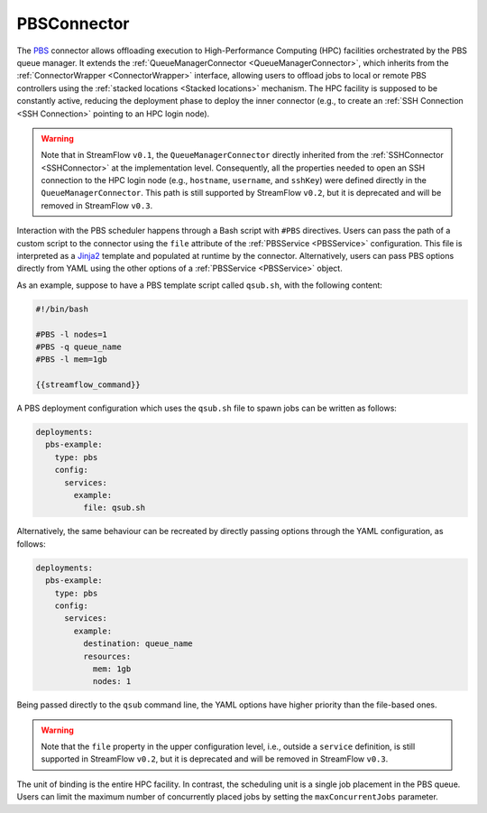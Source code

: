 =====================
PBSConnector
=====================

The `PBS <https://www.openpbs.org/>`_ connector allows offloading execution to High-Performance Computing (HPC) facilities orchestrated by the PBS queue manager. It extends the :ref:`QueueManagerConnector <QueueManagerConnector>`, which inherits from the :ref:`ConnectorWrapper <ConnectorWrapper>` interface, allowing users to offload jobs to local or remote PBS controllers using the :ref:`stacked locations <Stacked locations>` mechanism. The HPC facility is supposed to be constantly active, reducing the deployment phase to deploy the inner connector (e.g., to create an :ref:`SSH Connection <SSH Connection>` pointing to an HPC login node).

.. warning::

   Note that in StreamFlow ``v0.1``, the ``QueueManagerConnector`` directly inherited from the :ref:`SSHConnector <SSHConnector>` at the implementation level. Consequently, all the properties needed to open an SSH connection to the HPC login node (e.g., ``hostname``, ``username``, and ``sshKey``) were defined directly in the ``QueueManagerConnector``. This path is still supported by StreamFlow ``v0.2``, but it is deprecated and will be removed in StreamFlow ``v0.3``.

Interaction with the PBS scheduler happens through a Bash script with ``#PBS`` directives. Users can pass the path of a custom script to the connector using the ``file`` attribute of the :ref:`PBSService <PBSService>` configuration. This file is interpreted as a `Jinja2 <https://jinja.palletsprojects.com/>`_ template and populated at runtime by the connector. Alternatively, users can pass PBS options directly from YAML using the other options of a :ref:`PBSService <PBSService>` object.

As an example, suppose to have a PBS template script called ``qsub.sh``, with the following content:

.. code-block:: bash

    #!/bin/bash

    #PBS -l nodes=1
    #PBS -q queue_name
    #PBS -l mem=1gb

    {{streamflow_command}}

A PBS deployment configuration which uses the ``qsub.sh`` file to spawn jobs can be written as follows:

.. code-block:: yaml

   deployments:
     pbs-example:
       type: pbs
       config:
         services:
           example:
             file: qsub.sh

Alternatively, the same behaviour can be recreated by directly passing options through the YAML configuration, as follows:

.. code-block:: yaml

   deployments:
     pbs-example:
       type: pbs
       config:
         services:
           example:
             destination: queue_name
             resources:
               mem: 1gb
               nodes: 1

Being passed directly to the ``qsub`` command line, the YAML options have higher priority than the file-based ones.

.. warning::

    Note that the ``file`` property in the upper configuration level, i.e., outside a ``service`` definition, is still supported in StreamFlow ``v0.2``, but it is deprecated and will be removed in StreamFlow ``v0.3``.

The unit of binding is the entire HPC facility. In contrast, the scheduling unit is a single job placement in the PBS queue. Users can limit the maximum number of concurrently placed jobs by setting the ``maxConcurrentJobs`` parameter.

.. jsonschema:: https://streamflow.di.unito.it/schemas/deployment/connector/pbs.json
    :lift_description: true
    :lift_definitions: true
    :auto_reference: true
    :auto_target: true